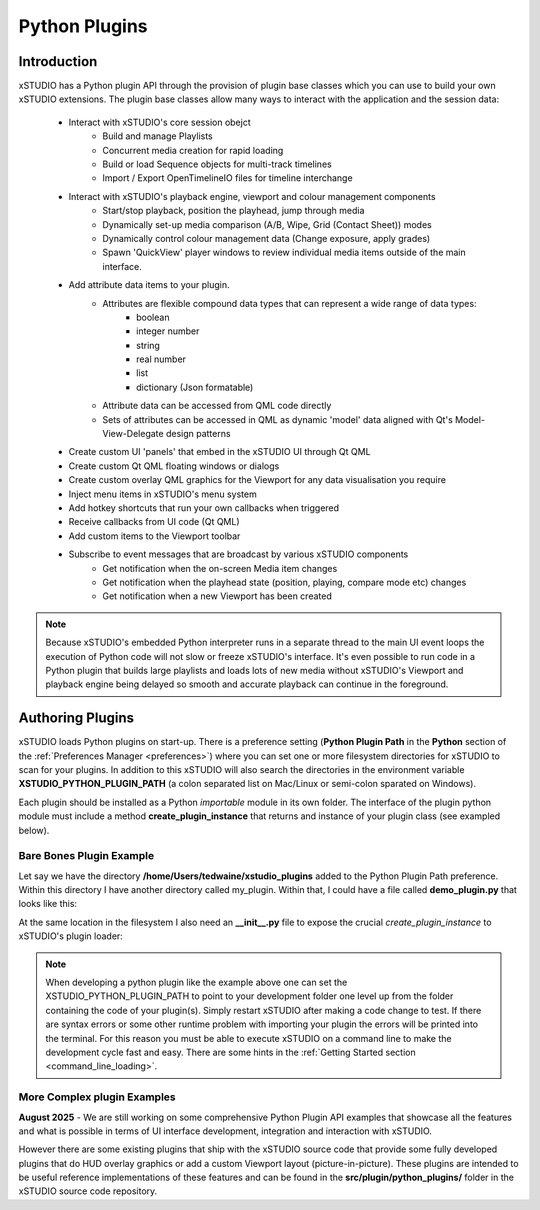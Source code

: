 .. _python_plugins:

##############
Python Plugins
##############

Introduction
------------

xSTUDIO has a Python plugin API through the provision of plugin base classes which you can use to build your own xSTUDIO extensions. The plugin base classes allow many ways to interact with the application and the session data:

    * Interact with xSTUDIO's core session obejct
        * Build and manage Playlists
        * Concurrent media creation for rapid loading
        * Build or load Sequence objects for multi-track timelines
        * Import / Export OpenTimelineIO files for timeline interchange
    * Interact with xSTUDIO's playback engine, viewport and colour management components
        * Start/stop playback, position the playhead, jump through media
        * Dynamically set-up media comparison (A/B, Wipe, Grid (Contact Sheet)) modes
        * Dynamically control colour management data (Change exposure, apply grades)
        * Spawn 'QuickView' player windows to review individual media items outside of the main interface.
    * Add attribute data items to your plugin. 
        * Attributes are flexible compound data types that can represent a wide range of data types:
            * boolean
            * integer number
            * string 
            * real number
            * list
            * dictionary (Json formatable)
        * Attribute data can be accessed from QML code directly
        * Sets of attributes can be accessed in QML as dynamic 'model' data aligned with Qt's Model-View-Delegate design patterns
    * Create custom UI 'panels' that embed in the xSTUDIO UI through Qt QML
    * Create custom Qt QML floating windows or dialogs
    * Create custom overlay QML graphics for the Viewport for any data visualisation you require
    * Inject menu items in xSTUDIO's menu system
    * Add hotkey shortcuts that run your own callbacks when triggered
    * Receive callbacks from UI code (Qt QML)
    * Add custom items to the Viewport toolbar
    * Subscribe to event messages that are broadcast by various xSTUDIO components
        * Get notification when the on-screen Media item changes
        * Get notification when the playhead state (position, playing, compare mode etc) changes
        * Get notification when a new Viewport has been created

.. note::
    Because xSTUDIO's embedded Python interpreter runs in a separate thread to the main UI event loops the execution of Python code will not slow or freeze xSTUDIO's interface. It's even possible to run code in a Python plugin that builds large playlists and loads lots of new media without xSTUDIO's Viewport and playback engine being delayed so smooth and accurate playback can continue in the foreground.

Authoring Plugins
-----------------

xSTUDIO loads Python plugins on start-up. There is a preference setting (**Python Plugin Path** in the **Python** section of the :ref:`Preferences Manager <preferences>`) where you can set one or more filesystem directories for xSTUDIO to scan for your plugins. In addition to this xSTUDIO will also search the directories in the environment variable **XSTUDIO_PYTHON_PLUGIN_PATH** (a colon separated list on Mac/Linux or semi-colon sparated on Windows).

Each plugin should be installed as a Python *importable* module in its own folder. The interface of the plugin python module must include a method **create_plugin_instance** that returns and instance of your plugin class (see exampled below).

Bare Bones Plugin Example
^^^^^^^^^^^^^^^^^^^^^^^^^

Let say we have the directory **/home/Users/tedwaine/xstudio_plugins** added to the Python Plugin Path preference. Within this directory I have another directory called my_plugin. Within that, I could have a file called **demo_plugin.py** that looks like this: 

.. code-block:: python
    :caption: demo_plugin.py - minimal plugin that adds a menu option to the main menu bar

    from xstudio.plugin import PluginBase
    from xstudio.core import KeyboardModifier

    # Declare our plugin class - we're using the PluginBase base class here which
    # is a general purpose plugin
    class MyDemoPlugin(PluginBase):

        def __init__(self, connection):

            PluginBase.__init__(
                self,
                connection,
                "My Demo Plugin")

            self.shortcut_id = self.register_hotkey(
                self.shortcut_callback,
                "W",
                KeyboardModifier.ControlModifier,
                "Demo Plugin Shorcut",
                "Simple example hotkey",
                auto_repeat=False,
                component="Demo Plugins",
                context=None)
            
            self.insert_menu_item(
                "main menu bar",
                "Run Callback",
                "Plugins|Demo Plugin",
                0.0,
                hotkey_uuid=self.shortcut_id,
                callback=self.my_callback,
                user_data="some extra info")

            # ensure that the new 'Plugins' section of the menu bar appears
            # at the end (right side) of the menu bar
            self.set_submenu_position(
                "main menu bar",
                "Plugins",
                1000.0)

        def shortcut_callback(self, shortcut_uuid, context):

            print ("Hotkey pressed in context {}".format(context))

        def my_callback(self):

            print ("my_callback executed")

        def menu_item_activated(self, menu_item_data, user_data):

            print ("my_callback executed with user data", menu_item_data, user_data)

    # This method is required by xSTUDIO
    def create_plugin_instance(connection):
        return MyDemoPlugin(connection)

At the same location in the filesystem I also need an **__init__.py** file to expose the crucial *create_plugin_instance* to xSTUDIO's plugin loader:

.. code-block:: python
    :caption: __init__.py - 

    from .demo_plugin import create_plugin_instance

.. note::
    When developing a python plugin like the example above one can set the XSTUDIO_PYTHON_PLUGIN_PATH to point to your development folder one level up from the folder containing the code of your plugin(s). Simply restart xSTUDIO after making a code change to test. If there are syntax errors or some other runtime problem with importing your plugin the errors will be printed into the terminal. For this reason you must be able to execute xSTUDIO on a command line to make the development cycle fast and easy. There are some hints in the :ref:`Getting Started section <command_line_loading>`.


More Complex plugin Examples
^^^^^^^^^^^^^^^^^^^^^^^^^^^^

**August 2025** - We are still working on some comprehensive Python Plugin API examples that showcase all the features and what is possible in terms of UI interface development, integration and interaction with xSTUDIO. 

However there are some existing plugins that ship with the xSTUDIO source code that provide some fully developed plugins that do HUD overlay graphics or add a custom Viewport layout (picture-in-picture). These plugins are intended to be useful reference implementations of these features and can be found in the **src/plugin/python_plugins/** folder in the xSTUDIO source code repository.
